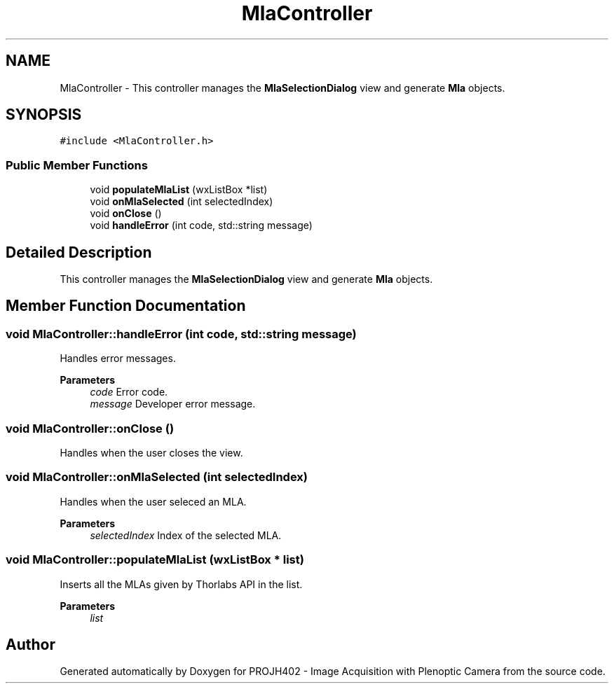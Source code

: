 .TH "MlaController" 3 "PROJH402 - Image Acquisition with Plenoptic Camera" \" -*- nroff -*-
.ad l
.nh
.SH NAME
MlaController \- This controller manages the \fBMlaSelectionDialog\fP view and generate \fBMla\fP objects\&.  

.SH SYNOPSIS
.br
.PP
.PP
\fC#include <MlaController\&.h>\fP
.SS "Public Member Functions"

.in +1c
.ti -1c
.RI "void \fBpopulateMlaList\fP (wxListBox *list)"
.br
.ti -1c
.RI "void \fBonMlaSelected\fP (int selectedIndex)"
.br
.ti -1c
.RI "void \fBonClose\fP ()"
.br
.ti -1c
.RI "void \fBhandleError\fP (int code, std::string message)"
.br
.in -1c
.SH "Detailed Description"
.PP 
This controller manages the \fBMlaSelectionDialog\fP view and generate \fBMla\fP objects\&. 
.SH "Member Function Documentation"
.PP 
.SS "void MlaController::handleError (int code, std::string message)"
Handles error messages\&.
.PP
\fBParameters\fP
.RS 4
\fIcode\fP Error code\&. 
.br
\fImessage\fP Developer error message\&. 
.RE
.PP

.SS "void MlaController::onClose ()"
Handles when the user closes the view\&. 
.SS "void MlaController::onMlaSelected (int selectedIndex)"
Handles when the user seleced an MLA\&.
.PP
\fBParameters\fP
.RS 4
\fIselectedIndex\fP Index of the selected MLA\&. 
.RE
.PP

.SS "void MlaController::populateMlaList (wxListBox * list)"
Inserts all the MLAs given by Thorlabs API in the list\&.
.PP
\fBParameters\fP
.RS 4
\fIlist\fP 
.RE
.PP


.SH "Author"
.PP 
Generated automatically by Doxygen for PROJH402 - Image Acquisition with Plenoptic Camera from the source code\&.
